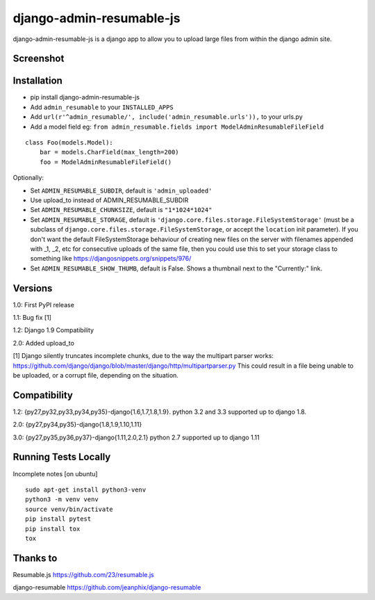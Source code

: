 django-admin-resumable-js
=========================

.. image:: https://api.travis-ci.org/jonatron/django-admin-resumable-js.svg?branch=master
   :target: https://travis-ci.org/jonatron/django-admin-resumable-js

django-admin-resumable-js is a django app to allow you to upload large files from within the django admin site.

Screenshot
----------

.. image:: https://github.com/jonatron/django-admin-resumable-js/raw/master/screenshot.png?raw=true


Installation
------------

* pip install django-admin-resumable-js
* Add ``admin_resumable`` to your ``INSTALLED_APPS``
* Add ``url(r'^admin_resumable/', include('admin_resumable.urls')),`` to your urls.py
* Add a model field eg: ``from admin_resumable.fields import ModelAdminResumableFileField``

::

    class Foo(models.Model):
        bar = models.CharField(max_length=200)
        foo = ModelAdminResumableFileField()



Optionally:

* Set ``ADMIN_RESUMABLE_SUBDIR``, default is ``'admin_uploaded'``
* Use upload_to instead of ADMIN_RESUMABLE_SUBDIR
* Set ``ADMIN_RESUMABLE_CHUNKSIZE``, default is ``"1*1024*1024"``
* Set ``ADMIN_RESUMABLE_STORAGE``, default is ``'django.core.files.storage.FileSystemStorage'`` (must be a subclass of ``django.core.files.storage.FileSystemStorage``, or accept the ``location`` init parameter).  If you don't want the default FileSystemStorage behaviour of creating new files on the server with filenames appended with _1, _2, etc for consecutive uploads of the same file, then you could use this to set your storage class to something like https://djangosnippets.org/snippets/976/
* Set ``ADMIN_RESUMABLE_SHOW_THUMB``, default is False. Shows a thumbnail next to the "Currently:" link.


Versions
--------

1.0: First PyPI release

1.1: Bug fix [1]

1.2: Django 1.9 Compatibility

2.0: Added upload_to


[1] Django silently truncates incomplete chunks, due to the way the multipart
parser works: https://github.com/django/django/blob/master/django/http/multipartparser.py
This could result in a file being unable to be uploaded, or a corrupt file,
depending on the situation.


Compatibility
-------------

1.2:
{py27,py32,py33,py34,py35}-django{1.6,1.7,1.8,1.9}.
python 3.2 and 3.3 supported up to django 1.8.

2.0:
{py27,py34,py35}-django{1.8,1.9,1.10,1.11}

3.0:
{py27,py35,py36,py37}-django{1.11,2.0,2.1}
python 2.7 supported up to django 1.11


Running Tests Locally
-------------

Incomplete notes
[on ubuntu]

::

    sudo apt-get install python3-venv
    python3 -m venv venv
    source venv/bin/activate
    pip install pytest
    pip install tox
    tox

Thanks to
---------

Resumable.js https://github.com/23/resumable.js

django-resumable https://github.com/jeanphix/django-resumable
